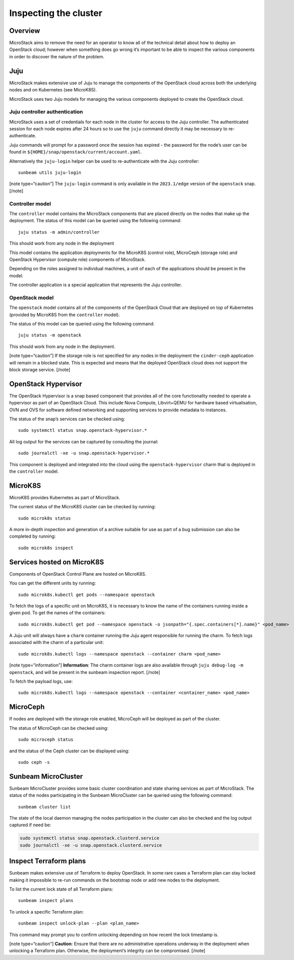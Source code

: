 Inspecting the cluster
======================

Overview
--------

MicroStack aims to remove the need for an operator to know all of the
technical detail about how to deploy an OpenStack cloud; however when
something does go wrong it’s important to be able to inspect the various
components in order to discover the nature of the problem.

Juju
----

MicroStack makes extensive use of Juju to manage the components of the
OpenStack cloud across both the underlying nodes and on Kubernetes (see
MicroK8S).

MicroStack uses two Juju models for managing the various components
deployed to create the OpenStack cloud.

Juju controller authentication
~~~~~~~~~~~~~~~~~~~~~~~~~~~~~~

MicroStack uses a set of credentials for each node in the cluster for
access to the Juju controller. The authenticated session for each node
expires after 24 hours so to use the ``juju`` command directly it may be
necessary to re-authenticate.

Juju commands will prompt for a password once the session has expired -
the password for the node’s user can be found in
``${HOME}/snap/openstack/current/account.yaml``.

Alternatively the ``juju-login`` helper can be used to re-authenticate
with the Juju controller:

::

   sunbeam utils juju-login

[note type=“caution”] The ``juju-login`` command is only available in
the ``2023.1/edge`` version of the ``openstack`` snap. [/note]

Controller model
~~~~~~~~~~~~~~~~

The ``controller`` model contains the MicroStack components that are
placed directly on the nodes that make up the deployment. The status of
this model can be queried using the following command:

::

   juju status -m admin/controller

This should work from any node in the deployment

This model contains the application deployments for the MicroK8S
(control role), MicroCeph (storage role) and OpenStack Hypervisor
(compute role) components of MicroStack.

Depending on the roles assigned to individual machines, a unit of each
of the applications should be present in the model.

The controller application is a special application that represents the
Juju controller.

OpenStack model
~~~~~~~~~~~~~~~

The ``openstack`` model contains all of the components of the OpenStack
Cloud that are deployed on top of Kubernetes (provided by MicroK8S from
the ``controller`` model).

The status of this model can be queried using the following command:

::

   juju status -m openstack

This should work from any node in the deployment.

[note type=“caution”] If the storage role is not specified for any nodes
in the deployment the ``cinder-ceph`` application will remain in a
blocked state. This is expected and means that the deployed OpenStack
cloud does not support the block storage service. [/note]

OpenStack Hypervisor
--------------------

The OpenStack Hypervisor is a snap based component that provides all of
the core functionality needed to operate a hypervisor as part of an
OpenStack Cloud. This include Nova Compute, Libvirt+QEMU for hardware
based virtualisation, OVN and OVS for software defined networking and
supporting services to provide metadata to instances.

The status of the snap’s services can be checked using:

::

   sudo systemctl status snap.openstack-hypervisor.*

All log output for the services can be captured by consulting the
journal:

::

   sudo journalctl -xe -u snap.openstack-hypervisor.*

This component is deployed and integrated into the cloud using the
``openstack-hypervisor`` charm that is deployed in the ``controller``
model.

MicroK8S
--------

MicroK8S provides Kubernetes as part of MicroStack.

The current status of the MicroK8S cluster can be checked by running:

::

   sudo microk8s status

A more in-depth inspection and generation of a archive suitable for use
as part of a bug submission can also be completed by running:

::

   sudo microk8s inspect

Services hosted on MicroK8S
---------------------------

Components of OpenStack Control Plane are hosted on MicroK8S.

You can get the different units by running:

::

   sudo microk8s.kubectl get pods --namespace openstack

To fetch the logs of a specific unit on MicroK8S, it is necessary to
know the name of the containers running inside a given pod. To get the
names of the containers:

::

   sudo microk8s.kubectl get pod --namespace openstack -o jsonpath="{.spec.containers[*].name}" <pod_name>

A Juju unit will always have a ``charm`` container running the Juju
agent responsible for running the charm. To fetch logs associated with
the charm of a particular unit:

::

   sudo microk8s.kubectl logs --namespace openstack --container charm <pod_name>

[note type=“information”] **Information**: The charm container logs are
also available through ``juju debug-log -m openstack``, and will be
present in the sunbeam inspection report. [/note]

To fetch the payload logs, use:

::

   sudo microk8s.kubectl logs --namespace openstack --container <container_name> <pod_name>

MicroCeph
---------

If nodes are deployed with the storage role enabled, MicroCeph will be
deployed as part of the cluster.

The status of MicroCeph can be checked using:

::

   sudo microceph status

and the status of the Ceph cluster can be displayed using:

::

   sudo ceph -s

Sunbeam MicroCluster
--------------------

Sunbeam MicroCluster provides some basic cluster coordination and state
sharing services as part of MicroStack. The status of the nodes
participating in the Sunbeam MicroCluster can be queried using the
following command:

::

   sunbeam cluster list

The state of the local daemon managing the nodes participation in the
cluster can also be checked and the log output captured if need be:

.. code:: text

   sudo systemctl status snap.openstack.clusterd.service
   sudo journalctl -xe -u snap.openstack.clusterd.service

Inspect Terraform plans
-----------------------

Sunbeam makes extensive use of Terraform to deploy OpenStack. In some
rare cases a Terraform plan can stay locked making it impossible to
re-run commands on the bootstrap node or add new nodes to the
deployment.

To list the current lock state of all Terraform plans:

::

   sunbeam inspect plans

To unlock a specific Terraform plan:

::

   sunbeam inspect unlock-plan --plan <plan_name>

This command may prompt you to confirm unlocking depending on how recent
the lock timestamp is.

[note type=“caution”] **Caution**: Ensure that there are no
administrative operations underway in the deployment when unlocking a
Terraform plan. Otherwise, the deployment’s integrity can be
compromised. [/note]
